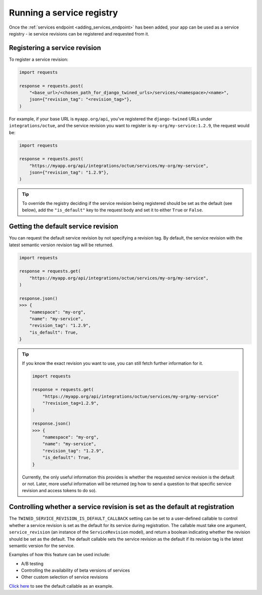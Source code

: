 .. _service_revisions:

==========================
Running a service registry
==========================
Once the :ref:`services endpoint <adding_services_endpoint>` has been added, your app can be used as a service registry -
ie service revisions can be registered and requested from it.

Registering a service revision
==============================
To register a service revision:

.. code-block:: python

    import requests

    response = requests.post(
        "<base_url>/<chosen_path_for_django_twined_urls>/services/<namespace>/<name>",
        json={"revision_tag": "<revision_tag>"},
    )

For example, if your base URL is ``myapp.org/api``, you've registered the ``django-twined`` URLs under
``integrations/octue``, and the service revision you want to register is ``my-org/my-service:1.2.9``, the request would
be:

.. code-block:: python

    import requests

    response = requests.post(
        "https://myapp.org/api/integrations/octue/services/my-org/my-service",
        json={"revision_tag": "1.2.9"},
    )

.. tip::

    To override the registry deciding if the service revision being registered should be set as the default (see below),
    add the ``"is_default"`` key to the request body and set it to either ``True`` or ``False``.

Getting the default service revision
====================================
You can request the default service revision by not specifying a revision tag. By default, the service revision with the
latest semantic version revision tag will be returned.

.. code-block:: python

    import requests

    response = requests.get(
        "https://myapp.org/api/integrations/octue/services/my-org/my-service",
    )

    response.json()
    >>> {
        "namespace": "my-org",
        "name": "my-service",
        "revision_tag": "1.2.9",
        "is_default": True,
    }

.. tip::

    If you know the exact revision you want to use, you can still fetch further information for it.

    .. code-block:: python

        import requests

        response = requests.get(
            "https://myapp.org/api/integrations/octue/services/my-org/my-service"
            "?revision_tag=1.2.9",
        )

        response.json()
        >>> {
            "namespace": "my-org",
            "name": "my-service",
            "revision_tag": "1.2.9",
            "is_default": True,
        }

    Currently, the only useful information this provides is whether the requested service revision is the default or not.
    Later, more useful information will be returned (eg how to send a question to that specific service revision and
    access tokens to do so).


Controlling whether a service revision is set as the default at registration
============================================================================
The ``TWINED_SERVICE_REVISION_IS_DEFAULT_CALLBACK`` setting can be set to a user-defined callable to control whether a
service revision is set as the default for its service during registration. The callable must take one argument,
``service_revision`` (an instance of the ``ServiceRevision`` model), and return a boolean indicating whether the
revision should be set as the default. The default callable sets the service revision as the default if its revision
tag is the latest semantic version for the service.

Examples of how this feature can be used include:

- A/B testing
- Controlling the availability of beta versions of services
- Other custom selection of service revisions

`Click here <https://github.com/octue/django-twined/blob/main/django_twined/models/service_revisions.py#L18>`_ to see
the default callable as an example.
